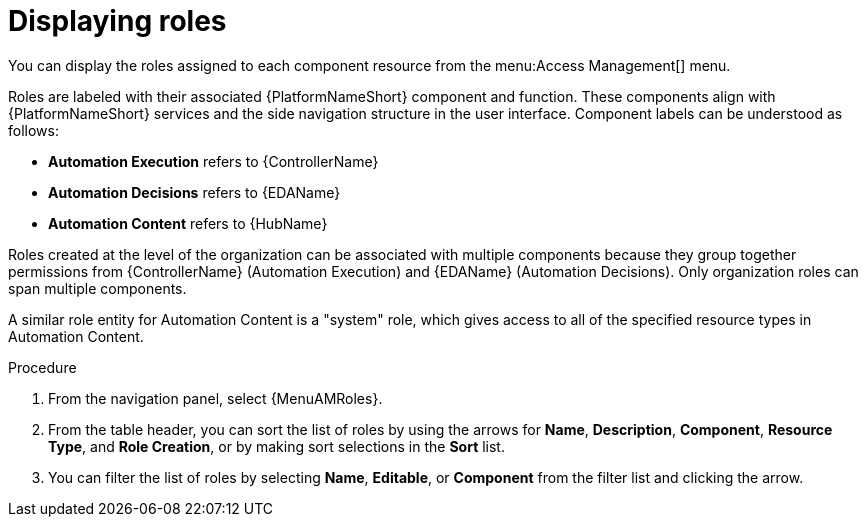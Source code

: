 :_mod-docs-content-type: PROCEDURE

[id="proc-gw-roles"]

= Displaying roles

[role="_abstract"]

You can display the roles assigned to each component resource from the menu:Access Management[] menu.

Roles are labeled with their associated {PlatformNameShort} component and function. These components align with {PlatformNameShort} services and the side navigation structure in the user interface. Component labels can be understood as follows: 

* *Automation Execution* refers to {ControllerName}
* *Automation Decisions* refers to {EDAName}
* *Automation Content* refers to {HubName}

Roles created at the level of the organization can be associated with multiple components because they group together permissions from {ControllerName} (Automation Execution) and {EDAName} (Automation Decisions). Only organization roles can span multiple components.

A similar role entity for Automation Content is a "system" role, which gives access to all of the specified resource types in Automation Content.

.Procedure

. From the navigation panel, select {MenuAMRoles}.
. From the table header, you can sort the list of roles by using the arrows for *Name*, *Description*, *Component*, *Resource Type*, and *Role Creation*, or by making sort selections in the *Sort* list.
. You can filter the list of roles by selecting *Name*, *Editable*, or *Component* from the filter list and clicking the arrow.
